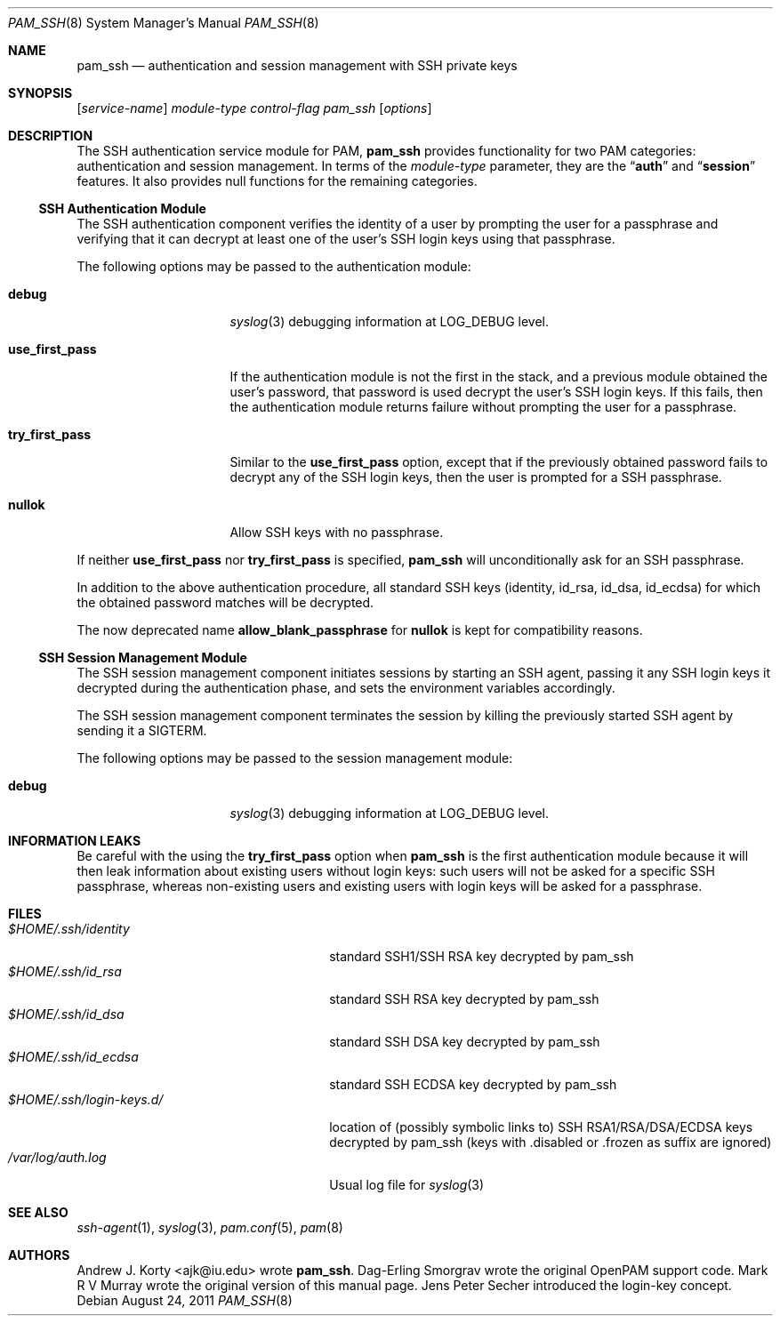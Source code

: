 .\" Copyright (c) 2001 Mark R V Murray
.\" All rights reserved.
.\" Copyright (c) 2001 Networks Associates Technology, Inc.
.\" All rights reserved.
.\"
.\" This software was developed for the FreeBSD Project by ThinkSec AS and
.\" NAI Labs, the Security Research Division of Network Associates, Inc.
.\" under DARPA/SPAWAR contract N66001-01-C-8035 ("CBOSS"), as part of the
.\" DARPA CHATS research program.
.\"
.\" Redistribution and use in source and binary forms, with or without
.\" modification, are permitted provided that the following conditions
.\" are met:
.\" 1. Redistributions of source code must retain the above copyright
.\"    notice, this list of conditions and the following disclaimer.
.\" 2. Redistributions in binary form must reproduce the above copyright
.\"    notice, this list of conditions and the following disclaimer in the
.\"    documentation and/or other materials provided with the distribution.
.\" 3. The name of the author may not be used to endorse or promote
.\"    products derived from this software without specific prior written
.\"    permission.
.\"
.\" THIS SOFTWARE IS PROVIDED BY THE AUTHOR AND CONTRIBUTORS ``AS IS'' AND
.\" ANY EXPRESS OR IMPLIED WARRANTIES, INCLUDING, BUT NOT LIMITED TO, THE
.\" IMPLIED WARRANTIES OF MERCHANTABILITY AND FITNESS FOR A PARTICULAR PURPOSE
.\" ARE DISCLAIMED.  IN NO EVENT SHALL THE AUTHOR OR CONTRIBUTORS BE LIABLE
.\" FOR ANY DIRECT, INDIRECT, INCIDENTAL, SPECIAL, EXEMPLARY, OR CONSEQUENTIAL
.\" DAMAGES (INCLUDING, BUT NOT LIMITED TO, PROCUREMENT OF SUBSTITUTE GOODS
.\" OR SERVICES; LOSS OF USE, DATA, OR PROFITS; OR BUSINESS INTERRUPTION)
.\" HOWEVER CAUSED AND ON ANY THEORY OF LIABILITY, WHETHER IN CONTRACT, STRICT
.\" LIABILITY, OR TORT (INCLUDING NEGLIGENCE OR OTHERWISE) ARISING IN ANY WAY
.\" OUT OF THE USE OF THIS SOFTWARE, EVEN IF ADVISED OF THE POSSIBILITY OF
.\" SUCH DAMAGE.
.\"
.\" $Id: pam_ssh.8,v 1.7 2008/05/12 18:57:12 rosenauer Exp $
.\"
.\".Dd November 26, 2001
.Dd August 24, 2011
.Dt PAM_SSH 8
.Os Debian
.Sh NAME
.Nm pam_ssh
.Nd authentication and session management with SSH private keys
.Sh SYNOPSIS
.Op Ar service-name
.Ar module-type
.Ar control-flag
.Pa pam_ssh
.Op Ar options
.Sh DESCRIPTION
The
SSH
authentication service module for PAM,
.Nm
provides functionality for two PAM categories:
authentication
and session management.
In terms of the
.Ar module-type
parameter, they are the
.Dq Li auth
and
.Dq Li session
features.
It also provides null functions for the remaining categories.
.Ss SSH Authentication Module
The
SSH
authentication component
verifies the identity of a user
by prompting the user for a passphrase and verifying that it can
decrypt at least one of the user's SSH login keys using that passphrase.
.Pp
The following options may be passed to the authentication module:
.Bl -tag -width ".Cm use_first_pass"
.It Cm debug
.Xr syslog 3
debugging information at
.Dv LOG_DEBUG
level.
.It Cm use_first_pass
If the authentication module
is not the first in the stack,
and a previous module
obtained the user's password,
that password is used
decrypt the user's SSH login keys.
If this fails,
then the authentication module returns failure
without prompting the user for a passphrase.
.\"This option has no effect
.\"if the authentication module
.\"is the first in the stack,
.\"or if no previous modules
.\"obtained the user's password.
.It Cm try_first_pass
Similar to the
.Cm use_first_pass
option,
except that if the previously obtained password fails
to decrypt any of the SSH login keys,
then the user is prompted for a SSH passphrase.
.\".It Cm keyfiles
.\"Specify the comma-separated list of files in
.\".Pa $HOME/.ssh
.\"to check for SSH keys.
.\"The default is
.\".Dq id_dsa,id_rsa,identity .
.It Cm nullok
Allow SSH keys with no passphrase.
.El
.Pp
If neither
.Cm use_first_pass
nor
.Cm try_first_pass
is specified,
.Nm pam_ssh
will unconditionally ask for an SSH passphrase.
.Pp
In addition to the above authentication procedure, all
standard SSH keys (identity, id_rsa, id_dsa, id_ecdsa) for which the
obtained password matches will be decrypted.
.Pp
The now deprecated name
.Cm allow_blank_passphrase
for
.Cm nullok
is kept for compatibility reasons.
.Ss SSH Session Management Module
The
SSH
session management component
initiates sessions by starting an SSH agent,
passing it any SSH login keys it decrypted
during the authentication phase,
and sets the environment variables
accordingly.
.Pp
The SSH
session management component
terminates the session by killing the previously started SSH agent
by sending it a
.Dv SIGTERM .
.Pp
The following options may be passed to the session management module:
.Bl -tag -width ".Cm use_first_pass"
.It Cm debug
.Xr syslog 3
debugging information at
.Dv LOG_DEBUG
level.
.El
.Sh INFORMATION LEAKS
Be careful with the using the
.Cm try_first_pass
option when
.Nm pam_ssh
is the first authentication module
because it will then leak information about existing users
without login keys: such users will not be asked for a specific SSH
passphrase, whereas non-existing users and existing users with
login keys will be asked for a passphrase.
.Sh FILES
.Bl -tag -width ".Pa $HOME/.ssh/login-keys.d/" -compact
.It Pa $HOME/.ssh/identity
standard SSH1/SSH RSA key
decrypted by pam_ssh
.It Pa $HOME/.ssh/id_rsa
standard SSH RSA key
decrypted by pam_ssh
.It Pa $HOME/.ssh/id_dsa
standard SSH DSA key
decrypted by pam_ssh
.It Pa $HOME/.ssh/id_ecdsa
standard SSH ECDSA key
decrypted by pam_ssh
.It Pa $HOME/.ssh/login-keys.d/
location of (possibly symbolic links to) SSH RSA1/RSA/DSA/ECDSA keys
.\"used for authentication and
decrypted by pam_ssh
(keys with .disabled or .frozen as suffix are ignored)
.It Pa /var/log/auth.log
Usual log file for
.Xr syslog 3
.El
.Sh SEE ALSO
.Xr ssh-agent 1 ,
.Xr syslog 3 ,
.Xr pam.conf 5 ,
.Xr pam 8
.Sh AUTHORS
.Pp
.An -nosplit
.An "Andrew J. Korty" <ajk@iu.edu>
wrote
.Nm .
.An "Dag-Erling Smorgrav"
wrote the original OpenPAM support code.
.An "Mark R V Murray"
wrote the original version of this manual page.
.An "Jens Peter Secher"
introduced the login-key concept.
